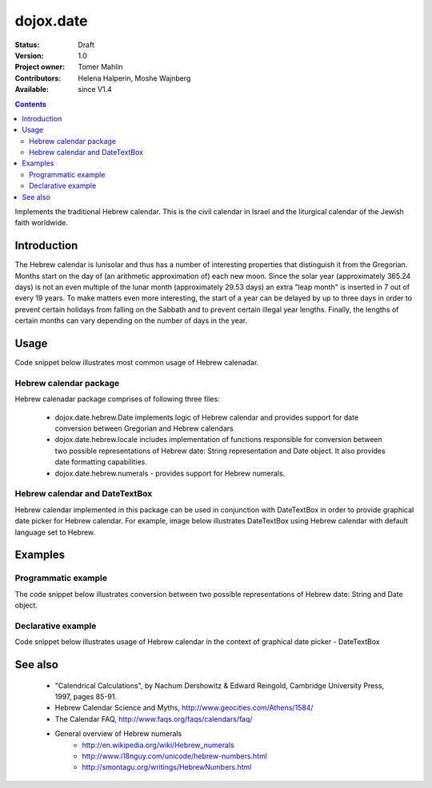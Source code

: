 .. _dojox/date/hebrew:

dojox.date
==========

:Status: Draft
:Version: 1.0
:Project owner: Tomer Mahlin
:Contributors: Helena Halperin, Moshe Wajnberg
:Available: since V1.4

.. contents::
   :depth: 2

Implements the traditional Hebrew calendar. This is the civil calendar in Israel and the liturgical calendar of the Jewish faith worldwide.

============
Introduction
============

The Hebrew calendar is lunisolar and thus has a number of interesting properties that distinguish it from the Gregorian. Months start on the day of (an arithmetic approximation of) each new moon. Since the solar year (approximately 365.24 days) is not an even multiple of the lunar month (approximately 29.53 days) an extra "leap month" is inserted in 7 out of every 19 years. To make matters even more interesting, the start of a year can be delayed by up to three days in order to prevent certain holidays from falling on the Sabbath and to prevent certain illegal year lengths. Finally, the lengths of certain months can vary depending on the number of days in the year.

=====
Usage
=====

Code snippet below illustrates most common usage of Hebrew calenadar.

.. code-block :: javascript
 :linenos:

  <script type="text/javascript">
    dojo.require("dojox.date.hebrew");     
    dojo.require("dojox.date.hebrew.Date");
    dojo.require("dojox.date.hebrew.locale"); 
  </script>
  <html><title> Hebrew calendar </title><body>
    <input id="hebcal" 
       name="noDOMvalue" 
       value="2009-03-10" 
       type="text" 
       dojoType="dijit.form.DateTextBox" 
       datePackage = "dojox.date.hebrew"
       lang="en"
       constraints="{min:'2008-03-01',max:'2009-04-01',datePattern:'dd MMMM yyyy'}"
    >
  </body></html>

Hebrew calendar package
-----------------------

Hebrew calenadar package comprises of following three files:

    * dojox.date.hebrew.Date implements logic of Hebrew calendar and provides support for date conversion between Gregorian and Hebrew calendars
    * dojox.date.hebrew.locale includes implementation of functions responsible for conversion between two possible representations of Hebrew date: String representation and Date object. It also provides date formatting capabilities.
    * dojox.date.hebrew.numerals - provides support for Hebrew numerals. 

Hebrew calendar and DateTextBox
-------------------------------

Hebrew calendar implemented in this package can be used in conjunction with DateTextBox in order to provide graphical date picker for Hebrew calendar. For example, image below illustrates DateTextBox using Hebrew calendar with default language set to Hebrew.

.. image:: dijit.jpg

========
Examples
========

Programmatic example
--------------------

The code snippet below illustrates conversion between two possible representations of Hebrew date: String and Date object.

.. code-block :: javascript
 :linenos:

  <script type="text/javascript">
   var options = {datePattern:'EEEE dd MMMM yyyy HH:mm:ss', selector:'date'}; 

   // converts string representation of Hebrew date to Date object
   var dateHeb = dojox.date.hebrew.locale.parse("י"ד אדר שני תשס"ט", options); 

   // formats Hebrew date object and serialize it into a string
   var dateHebString = dojox.date.hebrew.locale.format(dateHeb,options); 
  </script>


Declarative example
-------------------

Code snippet below illustrates usage of Hebrew calendar in the context of graphical date picker - DateTextBox


.. code-block :: javascript
 :linenos:

  <script type="text/javascript">
    dojo.require("dojox.date.hebrew");     
    dojo.require("dojox.date.hebrew.Date");
    dojo.require("dojox.date.hebrew.locale"); 
  </script>
  <html><title> Hebrew calendar </title><body>
    <input id="hebcal" 
       name="noDOMvalue" 
       value="2009-03-10" 
       type="text" 
       dojoType="dijit.form.DateTextBox" 
       datePackage = "dojox.date.hebrew"
       lang="en"
       constraints="{min:'2008-03-01',max:'2009-04-01',datePattern:'dd MMMM yyyy'}"
    >
  </body></html>


========
See also
========

    *  "Calendrical Calculations", by Nachum Dershowitz & Edward Reingold, Cambridge University Press, 1997, pages 85-91.
    * Hebrew Calendar Science and Myths, http://www.geocities.com/Athens/1584/
    * The Calendar FAQ, http://www.faqs.org/faqs/calendars/faq/
    * General overview of Hebrew numerals
          * http://en.wikipedia.org/wiki/Hebrew_numerals
          * http://www.i18nguy.com/unicode/hebrew-numbers.html
          * http://smontagu.org/writings/HebrewNumbers.html
